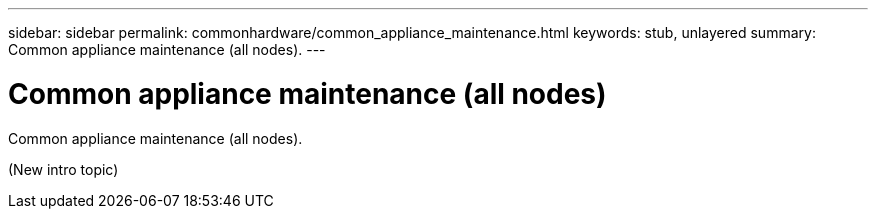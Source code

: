 ---
sidebar: sidebar
permalink: commonhardware/common_appliance_maintenance.html
keywords: stub, unlayered
summary: Common appliance maintenance (all nodes).
---

= Common appliance maintenance (all nodes)




:icons: font

:imagesdir: ../media/

[.lead]
Common appliance maintenance (all nodes).

(New intro topic)
